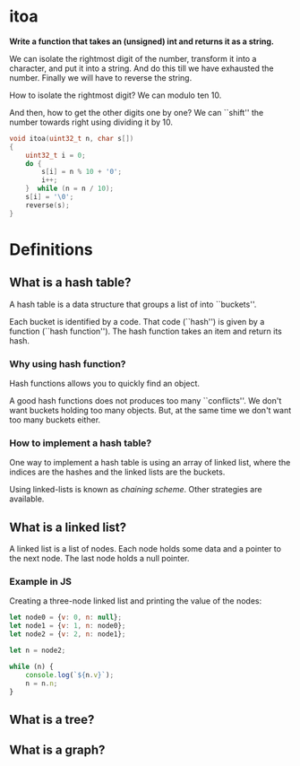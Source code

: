 * itoa
*Write a function that takes an (unsigned) int and returns it as a
string.*

We can isolate the rightmost digit of the number, transform it into a
character, and put it into a string. And do this till we have
exhausted the number. Finally we will have to reverse the string.

How to isolate the rightmost digit? We can modulo ten 10.

And then, how to get the other digits one by one? We can ``shift'' the
number towards right using dividing it by 10.

#+begin_src C
  void itoa(uint32_t n, char s[])
  {
      uint32_t i = 0;    
      do {
          s[i] = n % 10 + '0';
          i++;
      }  while (n = n / 10);
      s[i] = '\0';
      reverse(s);
  }
#+end_src


* Definitions
** What is a hash table?
A hash table is a data structure that groups a list of into
``buckets''.

Each bucket is identified by a code. That code (``hash'') is given by
a function (``hash function''). The hash function takes an item and
return its hash.
*** Why using hash function?
Hash functions allows you to quickly find an object.

A good hash functions does not produces too many ``conflicts''. We
don't want buckets holding too many objects. But, at the same time we
don't want too many buckets either.

*** How to implement a hash table?
One way to implement a hash table is using an array of linked list,
where the indices are the hashes and the linked lists are the buckets.

Using linked-lists is known as /chaining scheme/. Other strategies are
available.

** What is a linked list?
A linked list is a list of nodes. Each node holds some data and a
pointer to the next node. The last node holds a null pointer.
*** Example in JS
Creating a three-node linked list and printing the value of the nodes:
#+begin_src javascript
  let node0 = {v: 0, n: null};
  let node1 = {v: 1, n: node0};
  let node2 = {v: 2, n: node1};

  let n = node2;

  while (n) {
      console.log(`${n.v}`);
      n = n.n;
  }
#+end_src

** What is a tree?

** What is a graph?
